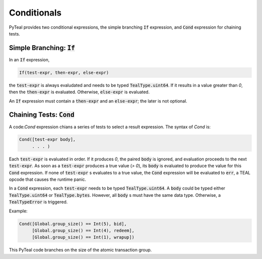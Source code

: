 .. _conditionals:

Conditionals
============

PyTeal provides two conditional expressions, the simple branching
:code:`If` expression, and :code:`Cond` expression for chaining tests.

.. _if_expr:

Simple Branching: :code:`If`
~~~~~~~~~~~~~~~~~~~~~~~~~~~~

In an :code:`If` expression,

.. code-block:: racket

	If(test-expr, then-expr, else-expr)

the :code:`test-expr` is always evaludated and needs to be typed :code:`TealType.uint64`.
If it results in a value greater than `0`, then the :code:`then-expr` is evaluated.
Otherwise, :code:`else-expr` is evaluated.

An :code:`If` expression must contain a :code:`then-expr` and an :code:`else-expr`; the
later is not optional.

.. _cond_expr:

Chaining Tests: :code:`Cond`
~~~~~~~~~~~~~~~~~~~~~~~~~~~~

A code:`Cond` expression chians a series of tests to select a result expression.
The syntax of `Cond` is:

.. code-block:: racket

	Cond([test-expr body],
	     . . . )

Each :code:`test-expr` is evaluated in order. If it produces `0`, the paired :code:`body`
is ignored, and evaluation proceeds to the next :code:`test-expr`.
As soon as a :code:`test-expr` produces a true value (`> 0`),
its :code:`body` is evaluated to produce the value for this :code:`Cond` expression.
If none of :code:`test-expr` s evaluates to a true value, the :code:`Cond` expression will
be evaluated to :code:`err`, a TEAL opcode that causes the runtime panic.

In a :code:`Cond` expression, each :code:`test-expr` needs to be typed :code:`TealType.uint64`.
A :code:`body` could be typed either :code:`TealType.uint64` or :code:`TealType.bytes`. However, all
:code:`body` s must have the same data type. Otherwise, a :code:`TealTypeError` is triggered.

Example:



.. code-block:: python

        Cond([Global.group_size() == Int(5), bid],
             [Global.group_size() == Int(4), redeem],
             [Global.group_size() == Int(1), wrapup])


This PyTeal code branches on the size of the atomic transaction group.


